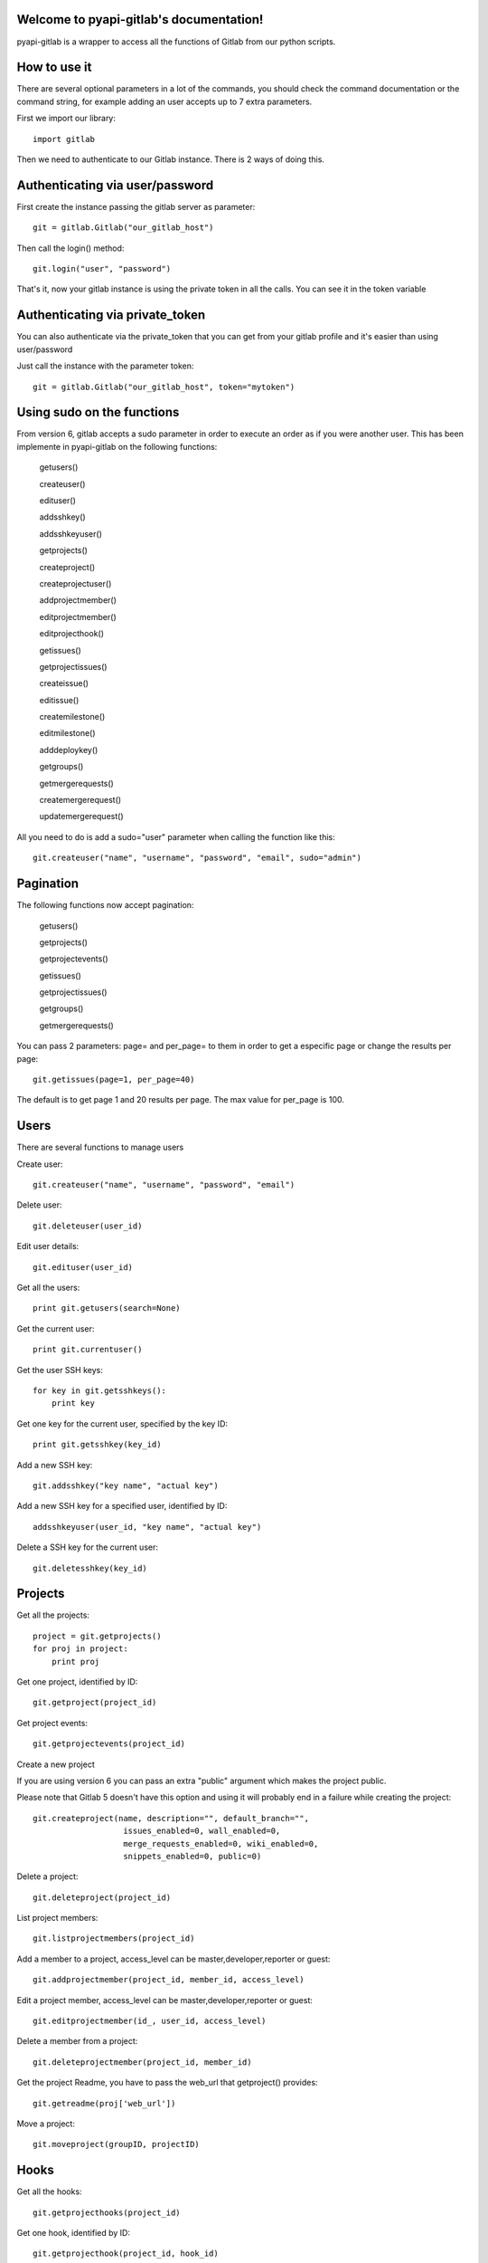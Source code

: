 .. pyapi-gitlab documentation master file, created by
   sphinx-quickstart on Sun Aug 04 20:46:27 2013.
   You can adapt this file completely to your liking, but it should at least
   contain the root `toctree` directive.

Welcome to pyapi-gitlab's documentation!
=========================================

pyapi-gitlab is a wrapper to access all the functions of Gitlab from our python scripts.


How to use it
==================

There are several optional parameters in a lot of the commands, you should check the command documentation or the
command string, for example adding an user accepts up to 7 extra parameters.

First we import our library::

   import gitlab

Then we need to authenticate to our Gitlab instance. There is 2 ways of doing this.

Authenticating via user/password
==================================

First create the instance passing the gitlab server as parameter::

   git = gitlab.Gitlab("our_gitlab_host")

Then call the login() method::

   git.login("user", "password")


That's it, now your gitlab instance is using the private token in all the calls. You can see it in the token variable

Authenticating via private_token
====================================

You can also authenticate via the private_token that you can get from your gitlab profile and it's easier than using user/password

Just call the instance with the parameter token::

    git = gitlab.Gitlab("our_gitlab_host", token="mytoken")


Using sudo on the functions
=============================

From version 6, gitlab accepts a sudo parameter in order to execute an order as if you were another user.
This has been implemente in pyapi-gitlab on the following functions:

   getusers()
   
   createuser()
   
   edituser()
   
   addsshkey()
   
   addsshkeyuser()
   
   getprojects()
   
   createproject()
   
   createprojectuser()
   
   addprojectmember()
   
   editprojectmember()
   
   editprojecthook()
   
   getissues()
   
   getprojectissues()
   
   createissue()
   
   editissue()
   
   createmilestone()
   
   editmilestone()
   
   adddeploykey()
   
   getgroups()
   
   getmergerequests()
   
   createmergerequest()
   
   updatemergerequest()
   


All you need to do is add a sudo="user" parameter when calling the function like this::

   git.createuser("name", "username", "password", "email", sudo="admin")


Pagination
===========

The following functions now accept pagination:

    getusers()

    getprojects()

    getprojectevents()

    getissues()

    getprojectissues()

    getgroups()

    getmergerequests()


You can pass 2 parameters: page= and per_page= to them in order to get a especific page or change the results per page::

    git.getissues(page=1, per_page=40)


The default is to get page 1 and 20 results per page. The max value for per_page is 100.

Users
==================

There are several functions to manage users

Create user::

   git.createuser("name", "username", "password", "email")

Delete user::

   git.deleteuser(user_id)

Edit user details::

   git.edituser(user_id)

Get all the users::

   print git.getusers(search=None)

Get the current user::

   print git.currentuser()

Get the user SSH keys::

   for key in git.getsshkeys():
       print key

Get one key for the current user, specified by the key ID::

   print git.getsshkey(key_id)

Add a new SSH key::

    git.addsshkey("key name", "actual key")

Add a new SSH key for a specified user, identified by ID::

   addsshkeyuser(user_id, "key name", "actual key")

Delete a SSH key for the current user::

   git.deletesshkey(key_id)

Projects
===========

Get all the projects::

   project = git.getprojects()
   for proj in project:
       print proj

Get one project, identified by ID::

   git.getproject(project_id)

Get project events::

   git.getprojectevents(project_id)

Create a new project

If you are using version 6 you can pass an extra "public" argument which makes the project public.

Please note that Gitlab 5 doesn't have this option and using it will probably end in a failure while creating the project::

   git.createproject(name, description="", default_branch="",
                      issues_enabled=0, wall_enabled=0,
                      merge_requests_enabled=0, wiki_enabled=0,
                      snippets_enabled=0, public=0)

Delete a project::

    git.deleteproject(project_id)

List project members::

   git.listprojectmembers(project_id)

Add a member to a project, access_level can be master,developer,reporter or guest::

   git.addprojectmember(project_id, member_id, access_level)


Edit a project member, access_level can be master,developer,reporter or guest::

   git.editprojectmember(id_, user_id, access_level)

Delete a member from a project::

   git.deleteprojectmember(project_id, member_id)

Get the project Readme, you have to pass the web_url that getproject() provides::

    git.getreadme(proj['web_url'])

Move a project::

    git.moveproject(groupID, projectID)

Hooks
=====

Get all the hooks::

   git.getprojecthooks(project_id)

Get one hook, identified by ID::

   git.getprojecthook(project_id, hook_id)

Edit one hook::

   git.editprojecthook(id_, hook_id, url)

Add a hook to a project::

    git.addprojecthook(project_id, url_hook)

Delete a hook from a project::

    git.deleteprojecthook(project_id, hook_id)

Branches
========

Get all the branches for a project::

   git.listbranches(1)

Get a specific branch for a project::

   git.listbranch(1, "master")

Protect a branch::

   git.protectbranch(1, "master")

Unprotect a branch::

   git.unprotectbranch(1, "master")

Create a relation between two projects (The usual "forked from xxxxx")::

   git.createforkrelation(1, 3)

Remove fork relation::

   git.removeforkrelation(1)


Issues
======

Get all the issues::

   get.getissues()

Get a project issues::

   git.getprojectissues(1)

Get a specified issue from a project::

   git.getprojectissue(1,1)

Create an issue::

   git.createissue(1, "pedsdfdwsdne")

Edit an issue, you can pass state_event="close" to close it::

   git.editissue(1,1, title="Changing title")


Milestones
==========

Get all the milestones::

   git.getmilestones(1)

Get a specific milestone from a project::

   git.getmilestone(1,1)

Create a new milestone::

   git.createmilestone(1,"New milestone")

Edit a milestone, you can pass state_event="closed" to close it::

   git.editmilestone(1,1,title="Change milestone title")

Deploy Keys
===========
Get all the deployed keys for a project::

   git.listdeploykeys(id_)

Get one key for a project::

   git.listdeploykey(id_, key_id)

Add a key to a project::

   git.adddeploykey(id_, title, key)

Delete a key from a project::

   git.deletedeploykey(id_, key_id)

Groups
========

Create a group::

    git.creategroup(self, name, path):

Delete a group::

    git.deletegroup(group_id)

Get a group. If none are specified returns all the groups::

    git.getgroups(self, id_=None):

List group members::

    git.listgroupmembers(group_id)

Add a member to a group::

    git.addgroupmember(group_id, user_id, access_level, sudo="")

Delete a member from a group::

    git.deletegroupmember(group_id, user_id)


Merge support
==============

Get all the merge requests for a project::

    git.getmergerequests(projectID, page=None, per_page=None)

Get information about a specific merge request::

    git.getmergerequest(projectID, mergeRequestID)

Get comments of a merge request::

    git.getmergerequestcomments(projectID, mergeRequestID, page=1, per_page=20):

Create a new merge request::

    git.createmergerequest(projectID, sourceBranch, targetBranch, title, assigneeID=None)

Update an existing merge request::

    git.updatemergerequest(projectID, mergeRequestID, sourceBranch=None, targetBranch=None, title=None, assigneeID=None, closed=None)

Add a comment to a merge request::

    git.addcommenttomergerequest(projectID, mergeRequestID, note)

Snippets
==========

Get all the snippets from a project::

    git.getsnippets(project_id)

Get one snippet from a project::

    git.getsnippet(project_id, snippet_id)

Create a new snippet::

    git.createsnippet(project_id, title, file_name, code, lifetime="")

Get a snippet content(raw content)::

    git.getsnippetcontent(project_id, snippet_id)

Delete a snippet::

    git.deletesnippet(project_id, snippet_id)

Repositories
==============

Caution: Gitlab has a mixed feeling of repositories/projects. For example, to get the commits for a project you call the listrepositorycommits part, same with the tags.
Have that in mind when working with commits and such, as I believe it should be included into the projects part and it may chage to that in the future.


Get all the repositories for a project::

    git.getrepositories(project_id)

Get a branch from a repository::

    git.getrepositorybranch(project_id, branch_name)

Protect a repository branch::

    git.protectrepositorybranch(project_id, branch_name)

Unprotect a repository branch::

    git.unprotectrepositorybranch(project_id, branch_name)

List the the project tags::

    git.listrepositorytags(project_id)

List the the project commits::

    git.listrepositorycommits(project_id)

List on commit from a project::

    git.listrepositorycommit(project_id, sha1)


List the complete diff, lines changed included::

    git.listrepositorycommitdiff(project_id, sha1)

List the project tree, files and dirs. Use the path to explore subdirs::

    git.listrepositorytree(project_id, path="", ref_name="")

Get the raw blob from a project file::

    git.getrawblob(project_id, sha1, path)

Compare branches, tags or commits::

    git.compare_branches_tags_commits(project_id, from_id, to_id)

Notes (from projects, issues, snippets)
=======================================
Get a project wall notes::

    git.getprojectwallnotes(project_id)

Get one specific wall note from a project::

    git.getprojectwallnote(project_id, note_id)

Create a wall note for a project::

    git.createprojectwallnote(project_id, content)

Get all the notes from an issue wall::

    git.getissuewallnotes(project_id, issued_id)

Get one note from an issue wall::

    git.getissuewallnote(project_id, issue_id, note_id)

Create a note in the wall of an issue::

    git.createissuewallnote(project_id, issue_id, content)


Get all the notes from a snippet wall::

    git.getsnippetwallnotes(project_id, snippet_id)

Get one note from a snippet wall::

    git.getsnippetwallnote(project_id, snippet_id, note_id)

Create a note in the wall of a snippet::

    git.createsnippetewallnote(project_id, snippet_id, content)

Get all the notes from a merge request wall::

    git.getmergerequestwallnotes(project_id, merge_request_id)

Get one note from a merge request wall::

    git.getmergerequestwallnote(project_id, merge_request_id, note_id)

Creat a note in the wall of a merge request::

    git.createmergerequestewallnote(project_id, merge_request_id, content)
    
Files
=====

Version 6.2 added support for files.

Create a new file in the repository::

    git.createfile(project_id, file_path, branch_name, content, commit_message)
    
Update an existing file::

    git.updatefile(project_id, file_path, branch_name, content, commit_message)
    
Deleting a file::

    git.deletefile(project_id, file_path, branch_name, commit_message)

Examples
=========

Getting the SHA1 of the commit
===============================
To call this, you need to pass the actual hash of the commit. You can access the sha1 by doing this::

    git.listrepositorycommits(project_id)

This would return a list of dicts with all the commits for that project. You can extract the sha1 of the commit by
accessing the commit you want and using the key 'id' like this::

    git.listrepositorycommits(2)[0]['id']

In turn the whole thing (that is, if you know which commit number you need) would turn like this::

    git.listrepositorycommit(2, self.git.listrepositorycommits(2)[0]['id'])


